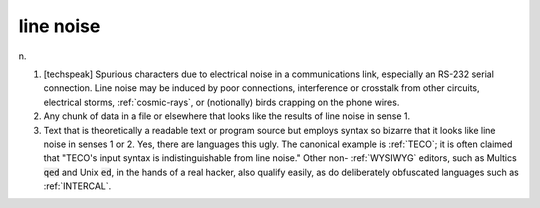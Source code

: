 .. _line-noise:

============================================================
line noise
============================================================

n\.

1.
   [techspeak] Spurious characters due to electrical noise in a communications link, especially an RS-232 serial connection.
   Line noise may be induced by poor connections, interference or crosstalk from other circuits, electrical storms, :ref:`cosmic-rays`\, or (notionally) birds crapping on the phone wires.

2.
   Any chunk of data in a file or elsewhere that looks like the results of line noise in sense 1.

3.
   Text that is theoretically a readable text or program source but employs syntax so bizarre that it looks like line noise in senses 1 or 2.
   Yes, there are languages this ugly.
   The canonical example is :ref:`TECO`\; it is often claimed that "TECO's input syntax is indistinguishable from line noise."
   Other non- :ref:`WYSIWYG` editors, such as Multics :code:`qed` and Unix :code:`ed`\, in the hands of a real hacker, also qualify easily, as do deliberately obfuscated languages such as :ref:`INTERCAL`\.


